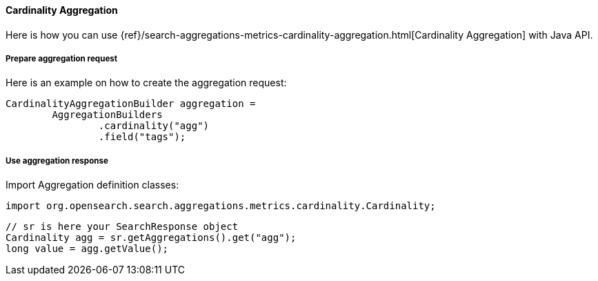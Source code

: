 [[java-aggs-metrics-cardinality]]
==== Cardinality Aggregation

Here is how you can use
{ref}/search-aggregations-metrics-cardinality-aggregation.html[Cardinality Aggregation]
with Java API.


===== Prepare aggregation request

Here is an example on how to create the aggregation request:

[source,java]
--------------------------------------------------
CardinalityAggregationBuilder aggregation =
        AggregationBuilders
                .cardinality("agg")
                .field("tags");
--------------------------------------------------


===== Use aggregation response

Import Aggregation definition classes:

[source,java]
--------------------------------------------------
import org.opensearch.search.aggregations.metrics.cardinality.Cardinality;
--------------------------------------------------

[source,java]
--------------------------------------------------
// sr is here your SearchResponse object
Cardinality agg = sr.getAggregations().get("agg");
long value = agg.getValue();
--------------------------------------------------


